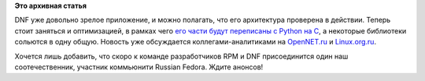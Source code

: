 .. title: DNF частично перепишут на C
.. slug: dnf-частично-перепишут-на-c
.. date: 2016-02-26 15:32:40
.. tags:
.. category:
.. link:
.. description:
.. type: text
.. author: Peter Lemenkov

**Это архивная статья**


DNF уже довольно зрелое приложение, и можно полагать, что его
архитектура проверена в действии. Теперь стоит заняться и оптимизацией,
в рамках чего `его части будут переписаны с Python на
C <http://dnf.baseurl.org/2016/02/24/dnf-into-c-initiative-started/>`__,
а некоторые библиотеки сольются в одну общую. Новость уже обсуждается
коллегами-аналитиками на
`OpenNET.ru <https://www.opennet.ru/opennews/art.shtml?num=43939>`__ и
`Linux.org.ru <https://www.linux.org.ru/news/redhat/12385790>`__.

Хочется лишь добавить, что скоро к команде разработчиков RPM и DNF
присоединится один наш соотечественник, участник коммьюнити Russian
Fedora. Ждите анонсов!
